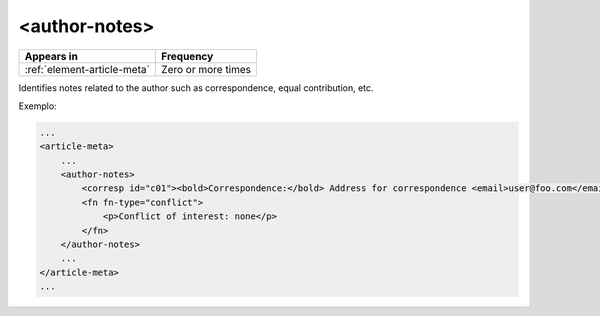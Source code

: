 .. _element-author-notes:

<author-notes>
==============

+------------------------------+--------------------+
| Appears in                   | Frequency          |
+==============================+====================+
| :ref:`element-article-meta`  | Zero or more times |
+------------------------------+--------------------+

Identifies notes related to the author such as correspondence, equal contribution, etc.

Exemplo:

.. code-block:: xml

    ...
    <article-meta>
        ...
        <author-notes>
            <corresp id="c01"><bold>Correspondence:</bold> Address for correspondence <email>user@foo.com</email></corresp>
            <fn fn-type="conflict">
                <p>Conflict of interest: none</p>
            </fn>
        </author-notes>
        ...
    </article-meta>
    ...


.. {"reviewed_on": "20180524", "by": "fabio.batalha@erudit.org"}
